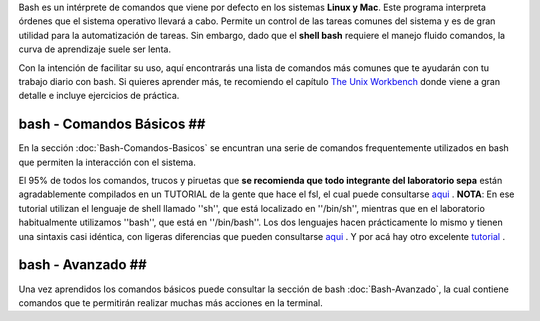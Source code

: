 Bash es un intérprete de comandos que viene por defecto en los sistemas **Linux y Mac**.  Este programa interpreta órdenes que el sistema operativo llevará a cabo. Permite un control de las tareas comunes del sistema y es de gran utilidad para la automatización de tareas.  Sin embargo, dado que el **shell bash** requiere el manejo fluido comandos, la curva de aprendizaje suele ser lenta.


Con la intención de facilitar su uso, aquí encontrarás una lista de comandos más comunes que te ayudarán con tu trabajo diario con bash. Si quieres aprender más, te recomiendo el capítulo  `The Unix Workbench <https://seankross.com/the-unix-workbench/command-line-basics.html>`_  donde viene a gran detalle e incluye ejercicios de práctica. 


bash - Comandos Básicos ##
----------------------------------------

En la sección :doc:`Bash-Comandos-Basicos` se encuntran una serie de comandos frequentemente utilizados en bash que permiten la interacción con el sistema.

El 95% de todos los comandos, trucos y piruetas que **se recomienda que todo integrante del laboratorio sepa** están agradablemente compilados en un TUTORIAL 
de la gente que hace el fsl, el cual puede consultarse  `aqui <https://open.win.ox.ac.uk/pages/fslcourse/lectures/scripting/all.htm>`_ . **NOTA**: En ese tutorial 
utilizan el lenguaje de shell llamado ''sh'', que está localizado en ''/bin/sh'', mientras que en el laboratorio habitualmente utilizamos ''bash'', que está en 
''/bin/bash''. Los dos lenguajes hacen prácticamente lo mismo y tienen una sintaxis casi idéntica, con ligeras diferencias que pueden consultarse  `aqui <https://superuser.com/questions/125728/what-is-the-difference-between-bash-and-sh.>`_ . Y por acá hay otro excelente  `tutorial <https://command-line-tutorial.readthedocs.io/>`_ .


bash - Avanzado ##
----------------------------------------

Una vez aprendidos los comandos básicos puede consultar la sección de bash :doc:`Bash-Avanzado`, la cual contiene comandos que te  permitirán realizar muchas más acciones en la terminal.
